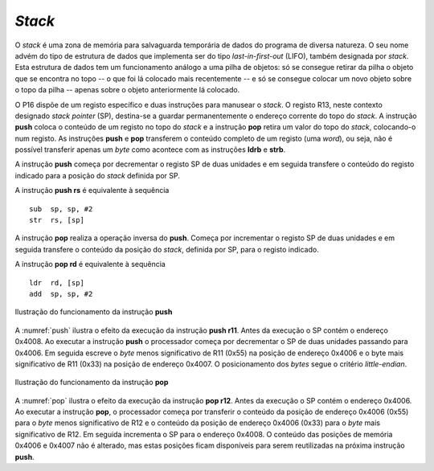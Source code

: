 *Stack*
=======

O *stack* é uma zona de memória para salvaguarda temporária
de dados do programa de diversa natureza.
O seu nome advém do tipo de estrutura de dados que implementa ser do tipo *last-in-first-out* (LIFO),
também designada por *stack*.
Esta estrutura de dados tem um funcionamento análogo a uma pilha de objetos:
só se consegue retirar da pilha o objeto que se encontra no topo
-- o que foi lá colocado mais recentemente --
e só se consegue colocar um novo objeto sobre o topo da pilha
-- apenas sobre o objeto anteriormente lá colocado.

O P16 dispõe de um registo específico e duas instruções para manusear o *stack*.
O registo R13, neste contexto designado *stack pointer* (SP),
destina-se a guardar permanentemente o endereço corrente do topo do *stack*.
A instrução **push** coloca o conteúdo de um registo no topo do *stack*
e a instrução **pop** retira um valor do topo do *stack*,
colocando-o num registo.
As instruções **push** e **pop** transferem o conteúdo completo de um registo (uma *word*),
ou seja, não é possível transferir apenas um *byte* como acontece
com as instruções **ldrb** e **strb**.

A instrução **push** começa por decrementar o registo SP de duas unidades
e em seguida transfere o conteúdo do registo indicado para a posição do *stack*
definida por SP.

A instrução **push  rs** é equivalente à sequência ::

   sub  sp, sp, #2
   str  rs, [sp]

A instrução **pop** realiza a operação inversa do **push**.
Começa por incrementar o registo SP de duas unidades
e em seguida transfere o conteúdo da posição do *stack*,
definida por SP, para o registo indicado.

A instrução **pop  rd** é equivalente à sequência ::

   ldr  rd, [sp]
   add  sp, sp, #2

.. figure:: figures/push.png
   :name: push
   :align: center
   :scale: 24%

   Ilustração do funcionamento da instrução **push**

A :numref:`push` ilustra o efeito da execução da instrução **push r11**.
Antes da execução o SP contém o endereço 0x4008.
Ao executar a instrução **push** o processador começa
por decrementar o SP de duas unidades passando para 0x4006.
Em seguida escreve o *byte* menos significativo de R11 (0x55)
na posição de endereço 0x4006
e o byte mais significativo de R11 (0x33) na posição de endereço 0x4007.
O posicionamento dos *bytes* segue o critério *little-endian*.


.. figure:: figures/pop.png
   :name: pop
   :align: center
   :scale: 24%

   Ilustração do funcionamento da instrução **pop**

A :numref:`pop` ilustra o efeito da execução da instrução **pop r12**.
Antes da execução o SP contém o endereço 0x4006.
Ao executar a instrução **pop**, o processador começa por
transferir o conteúdo da posição de endereço 0x4006 (0x55)
para o *byte* menos significativo de R12
e o conteúdo da posição de endereço 0x4006 (0x33)
para o *byte* mais significativo de R12.
Em seguida incrementa o SP para o endereço 0x4008.
O conteúdo das posições de memória 0x4006 e 0x4007 não é alterado,
mas estas posições ficam disponíveis para serem reutilizadas
na próxima instrução **push**.
